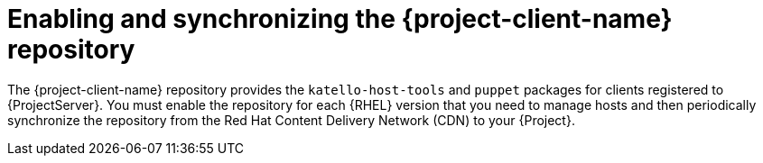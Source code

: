 [id="enabling-and-synchronizing-the-project-client-name-repository_{context}"]
= Enabling and synchronizing the {project-client-name} repository

The {project-client-name} repository provides the `katello-host-tools` and `puppet` packages for clients registered to {ProjectServer}.
You must enable the repository for each {RHEL} version that you need to manage hosts and then periodically synchronize the repository from the Red Hat Content Delivery Network (CDN) to your {Project}.
